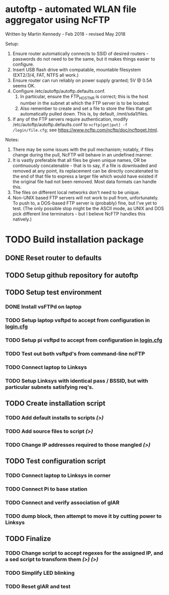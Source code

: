 * autoftp - automated WLAN file aggregator using NcFTP
Written by Martin Kennedy - Feb 2018 - revised May 2018

Setup:
1) Ensure router automatically connects to SSID of desired routers - passwords do not need to be the same, but it makes things easier to configure.
2) Insert USB flash drive with compatable, mountable filesystem (EXT2/3/4, FAT, NTFS all work.)
3) Ensure router can run reliably on power supply granted; 5V @ 0.5A seems OK.
4) Configure /etc/autoftp/autoftp.defaults.conf.
   1) In particular, ensure the FTP_HOST_NR is correct; this is the host number in the subnet at which the FTP server is to be located.
   2) Also remember to create and set a file to store the files that get automatically pulled down. This is, by default, /mnt/sda1/files.
5) If any of the FTP servers require authentication, modify /etc/autoftp/autoftp.defaults.conf to =ncftp[get|put] -f /login/file.cfg=; see https://www.ncftp.com/ncftp/doc/ncftpget.html.

Notes:
1) There may be some issues with the pull mechanism; notably, if files change during the pull, NcFTP will behave in an undefined manner.
2) It is vastly preferable that all files be given unique names, OR be continuously concatenable - that is to say, if a file is downloaded and removed at any point, its replacement can be directly concatenated to the end of that file to express a larger file which would have existed if the original file had not been removed. Most data formats can handle this.
3) The files on different local networks don't need to be unique.
4) Non-UNIX based FTP servers will not work to pull from, unfortunately. To push to, a DOS-based FTP server is (probably) fine, but I've yet to test. (The only possible stop might be the ASCII mode, as UNIX and DOS pick different line terminators - but I believe NcFTP handles this natively.)

* TODO Build installation package
SCHEDULED: <2018-05-31 Thu 21:15>

** DONE Reset router to defaults

** TODO Setup github repository for autoftp

** TODO Setup test environment

*** DONE Install vsFTPd on laptop

*** TODO Setup laptop vsftpd to accept from configuration in [[file:autoftp/login.cfg][login.cfg]]

*** TODO Setup pi vsftpd to accept from configuration in [[file:autoftp/login.cfg][login.cfg]]

*** TODO Test out both vsftpd's from command-line ncFTP

*** TODO Connect laptop to Linksys

*** TODO Setup Linksys with identical pass / BSSID, but with particular subnets satisfying req's.

** TODO Create installation script

*** TODO Add default installs to scripts [[*Reset router to defaults][(>)]]

*** TODO Add source files to script [[*Setup github repository for autoftp][(>)]]

*** TODO Change IP addresses required to those mangled [[*Setup Linksys with identical pass / BSSID, but with particular subnets satisfying req's.][(>)]]

** TODO Test configuration script

*** TODO Connect laptop to Linksys in corner

*** TODO Connect Pi to base station

*** TODO Connect and verify association of glAR

*** TODO dump block, then attempt to move it by cutting power to Linksys

** TODO Finalize

*** TODO Change script to accept regexes for the assigned IP, and a sed script to transform them [[*Setup Linksys with identical pass / BSSID, but with particular subnets satisfying][(>)]] [[*Add source files to script %5B%5B*Setup github repository for autoftp%5D%5B(>)%5D%5D][(>)]]

*** TODO Simplify LED blinking

*** TODO Reset glAR and test

